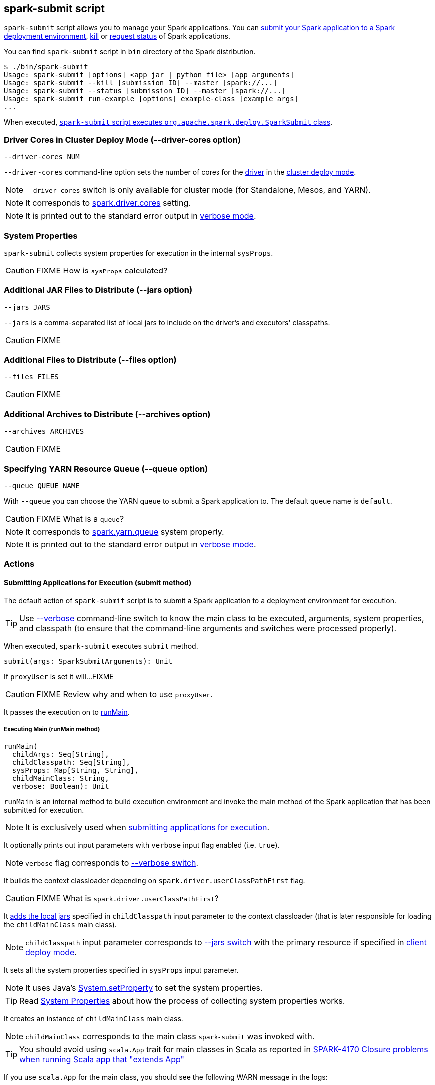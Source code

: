== spark-submit script

`spark-submit` script allows you to manage your Spark applications. You can <<submit, submit your Spark application to a Spark deployment environment>>, <<kill, kill>> or <<status, request status>> of Spark applications.

You can find `spark-submit` script in `bin` directory of the Spark distribution.

```
$ ./bin/spark-submit
Usage: spark-submit [options] <app jar | python file> [app arguments]
Usage: spark-submit --kill [submission ID] --master [spark://...]
Usage: spark-submit --status [submission ID] --master [spark://...]
Usage: spark-submit run-example [options] example-class [example args]
...
```

When executed, <<main, `spark-submit` script executes `org.apache.spark.deploy.SparkSubmit` class>>.

=== [[driver-cores]] Driver Cores in Cluster Deploy Mode (--driver-cores option)

```
--driver-cores NUM
```

`--driver-cores` command-line option sets the number of cores for the link:spark-driver.adoc[driver] in the link:spark-deploy-mode.adoc#cluster[cluster deploy mode].

NOTE: `--driver-cores` switch is only available for cluster mode (for Standalone, Mesos, and YARN).

NOTE: It corresponds to link:spark-driver.adoc#spark.driver.cores[spark.driver.cores] setting.

NOTE: It is printed out to the standard error output in <<verbose-mode, verbose mode>>.

=== [[system-properties]] System Properties

`spark-submit` collects system properties for execution in the internal `sysProps`.

CAUTION: FIXME How is `sysProps` calculated?

=== [[jars]] Additional JAR Files to Distribute (--jars option)

```
--jars JARS
```

`--jars` is a comma-separated list of local jars to include on the driver's and executors' classpaths.

CAUTION: FIXME

=== [[files]] Additional Files to Distribute (--files option)

```
--files FILES
```

CAUTION: FIXME

=== [[archives]] Additional Archives to Distribute (--archives option)

```
--archives ARCHIVES
```

CAUTION: FIXME

=== [[queue]] Specifying YARN Resource Queue (--queue option)

```
--queue QUEUE_NAME
```

With `--queue` you can choose the YARN queue to submit a Spark application to. The default queue name is `default`.

CAUTION: FIXME What is a `queue`?

NOTE: It corresponds to link:spark-yarn-settings.adoc#spark.yarn.queue[spark.yarn.queue] system property.

NOTE: It is printed out to the standard error output in <<verbose-mode, verbose mode>>.

=== [[actions]] Actions

==== [[submit]] Submitting Applications for Execution (submit method)

The default action of `spark-submit` script is to submit a Spark application to a deployment environment for execution.

TIP: Use <<verbose-mode, --verbose>> command-line switch to know the main class to be executed, arguments, system properties, and classpath (to ensure that the command-line arguments and switches were processed properly).

When executed, `spark-submit` executes `submit` method.

[source, scala]
----
submit(args: SparkSubmitArguments): Unit
----

If `proxyUser` is set it will...FIXME

CAUTION: FIXME Review why and when to use `proxyUser`.

It passes the execution on to <<runMain, runMain>>.

===== [[runMain]] Executing Main (runMain method)

[source, scala]
----
runMain(
  childArgs: Seq[String],
  childClasspath: Seq[String],
  sysProps: Map[String, String],
  childMainClass: String,
  verbose: Boolean): Unit
----

`runMain` is an internal method to build execution environment and invoke the main method of the Spark application that has been submitted for execution.

NOTE: It is exclusively used when <<submit, submitting applications for execution>>.

It optionally prints out input parameters with `verbose` input flag enabled (i.e. `true`).

NOTE: `verbose` flag corresponds to <<verbose-mode, --verbose switch>>.

It builds the context classloader depending on `spark.driver.userClassPathFirst` flag.

CAUTION: FIXME What is `spark.driver.userClassPathFirst`?

It <<addJarToClasspath, adds the local jars>> specified in `childClasspath` input parameter to the context classloader (that is later responsible for loading the `childMainClass` main class).

NOTE: `childClasspath` input parameter corresponds to <<jars, --jars switch>> with the primary resource if specified in link:spark-deploy-mode.adoc#client[client deploy mode].

It sets all the system properties specified in `sysProps` input parameter.

NOTE: It uses Java's https://docs.oracle.com/javase/8/docs/api/java/lang/System.html#setProperty-java.lang.String-java.lang.String-[System.setProperty] to set the system properties.

TIP: Read <<system-properties, System Properties>> about how the process of collecting system properties works.

It creates an instance of `childMainClass` main class.

NOTE: `childMainClass` corresponds to the main class `spark-submit` was invoked with.

TIP: You should avoid using `scala.App` trait for main classes in Scala as reported in https://issues.apache.org/jira/browse/SPARK-4170[SPARK-4170 Closure problems when running Scala app that "extends App"]

If you use `scala.App` for the main class, you should see the following WARN message in the logs:

```
WARN Subclasses of scala.App may not work correctly. Use a main() method instead.
```

Finally, it executes the `main` method of the Spark application passing in the `childArgs` arguments.

Any `SparkUserAppException` exceptions lead to `System.exit` while the others are simply re-thrown.

===== [[addJarToClasspath]] Adding Local Jars to ClassLoader (addJarToClasspath method)

[source, scala]
----
addJarToClasspath(localJar: String, loader: MutableURLClassLoader)
----

`addJarToClasspath` is an internal method to add `file` or `local` jars (as `localJar`) to the `loader` classloader.

Internally, `addJarToClasspath` resolves the URI of `localJar`. If the URI is `file` or `local` and the file denoted by `localJar` exists, `localJar` is added to `loader`. Otherwise, the following warning is printed out to the logs:

```
Warning: Local jar /path/to/fake.jar does not exist, skipping.
```

For all other URIs, the following warning is printed out to the logs:

```
Warning: Skip remote jar hdfs://fake.jar.
```

NOTE: `addJarToClasspath` assumes `file` URI when `localJar` has no URI specified, e.g. `/path/to/local.jar`.

CAUTION: FIXME What is a URI fragment? How does this change re YARN distributed cache? See `Utils#resolveURI`.

==== [[kill]] Killing Applications (--kill switch)

`--kill`

==== [[status]][[requestStatus]] Requesting Application Status (--status switch)

`--status`

=== [[command-line-options]] Command-line Options

Execute `spark-submit --help` to know about the command-line options supported.

```
➜  spark git:(master) ✗ ./bin/spark-submit --help
Usage: spark-submit [options] <app jar | python file> [app arguments]
Usage: spark-submit --kill [submission ID] --master [spark://...]
Usage: spark-submit --status [submission ID] --master [spark://...]
Usage: spark-submit run-example [options] example-class [example args]

Options:
  --master MASTER_URL         spark://host:port, mesos://host:port, yarn, or local.
  --deploy-mode DEPLOY_MODE   Whether to launch the driver program locally ("client") or
                              on one of the worker machines inside the cluster ("cluster")
                              (Default: client).
  --class CLASS_NAME          Your application's main class (for Java / Scala apps).
  --name NAME                 A name of your application.
  --jars JARS                 Comma-separated list of local jars to include on the driver
                              and executor classpaths.
  --packages                  Comma-separated list of maven coordinates of jars to include
                              on the driver and executor classpaths. Will search the local
                              maven repo, then maven central and any additional remote
                              repositories given by --repositories. The format for the
                              coordinates should be groupId:artifactId:version.
  --exclude-packages          Comma-separated list of groupId:artifactId, to exclude while
                              resolving the dependencies provided in --packages to avoid
                              dependency conflicts.
  --repositories              Comma-separated list of additional remote repositories to
                              search for the maven coordinates given with --packages.
  --py-files PY_FILES         Comma-separated list of .zip, .egg, or .py files to place
                              on the PYTHONPATH for Python apps.
  --files FILES               Comma-separated list of files to be placed in the working
                              directory of each executor.

  --conf PROP=VALUE           Arbitrary Spark configuration property.
  --properties-file FILE      Path to a file from which to load extra properties. If not
                              specified, this will look for conf/spark-defaults.conf.

  --driver-memory MEM         Memory for driver (e.g. 1000M, 2G) (Default: 1024M).
  --driver-java-options       Extra Java options to pass to the driver.
  --driver-library-path       Extra library path entries to pass to the driver.
  --driver-class-path         Extra class path entries to pass to the driver. Note that
                              jars added with --jars are automatically included in the
                              classpath.

  --executor-memory MEM       Memory per executor (e.g. 1000M, 2G) (Default: 1G).

  --proxy-user NAME           User to impersonate when submitting the application.
                              This argument does not work with --principal / --keytab.

  --help, -h                  Show this help message and exit.
  --verbose, -v               Print additional debug output.
  --version,                  Print the version of current Spark.

 Spark standalone with cluster deploy mode only:
  --driver-cores NUM          Cores for driver (Default: 1).

 Spark standalone or Mesos with cluster deploy mode only:
  --supervise                 If given, restarts the driver on failure.
  --kill SUBMISSION_ID        If given, kills the driver specified.
  --status SUBMISSION_ID      If given, requests the status of the driver specified.

 Spark standalone and Mesos only:
  --total-executor-cores NUM  Total cores for all executors.

 Spark standalone and YARN only:
  --executor-cores NUM        Number of cores per executor. (Default: 1 in YARN mode,
                              or all available cores on the worker in standalone mode)

 YARN-only:
  --driver-cores NUM          Number of cores used by the driver, only in cluster mode
                              (Default: 1).
  --queue QUEUE_NAME          The YARN queue to submit to (Default: "default").
  --num-executors NUM         Number of executors to launch (Default: 2).
  --archives ARCHIVES         Comma separated list of archives to be extracted into the
                              working directory of each executor.
  --principal PRINCIPAL       Principal to be used to login to KDC, while running on
                              secure HDFS.
  --keytab KEYTAB             The full path to the file that contains the keytab for the
                              principal specified above. This keytab will be copied to
                              the node running the Application Master via the Secure
                              Distributed Cache, for renewing the login tickets and the
                              delegation tokens periodically.
```

* `--class`
* `--conf` or `-c`
* `--deploy-mode` (see <<deploy-mode, Deploy Mode>>)
* `--driver-class-path`
* `--driver-cores`  (see <<driver-cores, Driver Cores in Cluster Deploy Mode>>)
* `--driver-java-options`
* `--driver-library-path`
* `--driver-memory`
* `--executor-memory`
* `--files`
* `--jars`
* `--kill` for link:spark-standalone.adoc[Standalone cluster mode] only
* `--master`
* `--name`
* `--packages`
* `--exclude-packages`
* `--properties-file`
* `--proxy-user`
* `--py-files`
* `--repositories`
* `--status` for link:spark-standalone.adoc[Standalone cluster mode] only
* `--total-executor-cores`

List of switches, i.e. command-line options that do not take parameters:

* `--help` or `-h`
* `--supervise` for link:spark-standalone.adoc[Standalone cluster mode] only
* `--usage-error`
* `--verbose` or `-v` (see <<verbose-mode, Verbose Mode>>)
* `--version` (see <<version, Version>>)

YARN-only options:

* `--archives`
* `--executor-cores`
* `--keytab`
* `--num-executors`
* `--principal`
* `--queue` (see <<queue, Specifying YARN Resource Queue (--queue switch)>>)

=== [[version]] Version (--version switch)

```
$ ./bin/spark-submit --version
Welcome to
      ____              __
     / __/__  ___ _____/ /__
    _\ \/ _ \/ _ `/ __/  '_/
   /___/ .__/\_,_/_/ /_/\_\   version 2.0.0-SNAPSHOT
      /_/

Type --help for more information.
```

=== [[verbose-mode]] Verbose Mode (--verbose switch)

When `spark-submit` is executed with `--verbose` command-line switch, it enters *verbose mode*.

In verbose mode, the parsed arguments are printed out to the System error output.

```
FIXME
```

It also prints out `propertiesFile` and the properties from the file.

```
FIXME
```

=== [[deploy-mode]] Deploy Mode (--deploy-mode switch)

You use spark-submit's `--deploy-mode` command-line option to specify the link:spark-deploy-mode.adoc[deploy mode] for a Spark application.

=== [[environment-variables]] Environment Variables

The following is the list of environment variables that are considered when command-line options are not specified:

* `MASTER` for `--master`
* `SPARK_DRIVER_MEMORY` for `--driver-memory`
* `SPARK_EXECUTOR_MEMORY` (see link:spark-sparkcontext.adoc#environment-variables[Environment Variables] in the SparkContext document)
* `SPARK_EXECUTOR_CORES`
* `DEPLOY_MODE`
* `SPARK_YARN_APP_NAME`
* `_SPARK_CMD_USAGE`

=== External packages and custom repositories

The `spark-submit` utility supports specifying external packages using Maven coordinates using `--packages` and custom repositories using `--repositories`.

```
./bin/spark-submit \
  --packages my:awesome:package \
  --repositories s3n://$aws_ak:$aws_sak@bucket/path/to/repo
```

FIXME Why should I care?

=== [[main]] Launching SparkSubmit (main method)

[NOTE]
====
Set `SPARK_PRINT_LAUNCH_COMMAND` to see the final command to be executed, e.g.

```
SPARK_PRINT_LAUNCH_COMMAND=1 ./bin/spark-shell
```

Refer to link:spark-tips-and-tricks.adoc#SPARK_PRINT_LAUNCH_COMMAND[Print Launch Command of Spark Scripts].
====

TIP: The source code of the script lives in https://github.com/apache/spark/blob/master/bin/spark-submit.

When executed, `spark-submit` script simply passes the call to link:spark-class.adoc[spark-class] with https://github.com/apache/spark/blob/master/core/src/main/scala/org/apache/spark/deploy/SparkSubmit.scala[org.apache.spark.deploy.SparkSubmit] class followed by command-line arguments.

It creates an instance of <<SparkSubmitArguments, SparkSubmitArguments>>.

If in <<verbose-mode, verbose mode>>, it prints out the application arguments.

It then relays the execution to <<actions, action-specific internal methods>> (with the application arguments):

* When no action was explicitly given, it is assumed <<submit, submit>> action.
* <<kill, kill>> (when `--kill` switch is used)
* <<requestStatus, requestStatus>> (when `--status` switch is used)

NOTE: The action can only have one of the three available values: `SUBMIT`, `KILL`, or `REQUEST_STATUS`.

==== [[SparkSubmitArguments]] SparkSubmitArguments -- spark-submit Command-Line Argument Parser

`SparkSubmitArguments` is a `private[deploy]` class to handle the command-line arguments of `spark-submit` script that the <<actions, actions>> use for their execution (possibly with the explicit `env` environment).

[source, scala]
----
SparkSubmitArguments(
  args: Seq[String],
  env: Map[String, String] = sys.env)
----

NOTE: `SparkSubmitArguments` is created when <<main, launching `spark-submit` script>> with only `args` passed in and later used for printing the arguments in <<verbose-mode, verbose mode>>.

==== [[sparkenv]] spark-env.sh - load additional environment settings

* `spark-env.sh` consists of environment settings to configure Spark for your site.

  export JAVA_HOME=/your/directory/java
  export HADOOP_HOME=/usr/lib/hadoop
  export SPARK_WORKER_CORES=2
  export SPARK_WORKER_MEMORY=1G

* `spark-env.sh` is loaded at the startup of Spark's command line scripts.
* `SPARK_ENV_LOADED` env var is to ensure the `spark-env.sh` script is loaded once.
* `SPARK_CONF_DIR` points at the directory with `spark-env.sh` or `$SPARK_HOME/conf` is used.
* `spark-env.sh` is executed if it exists.
* `$SPARK_HOME/conf` directory has `spark-env.sh.template` file that serves as a template for your own custom configuration.

Consult http://spark.apache.org/docs/latest/configuration.html#environment-variables[Environment Variables] in the official documentation.
